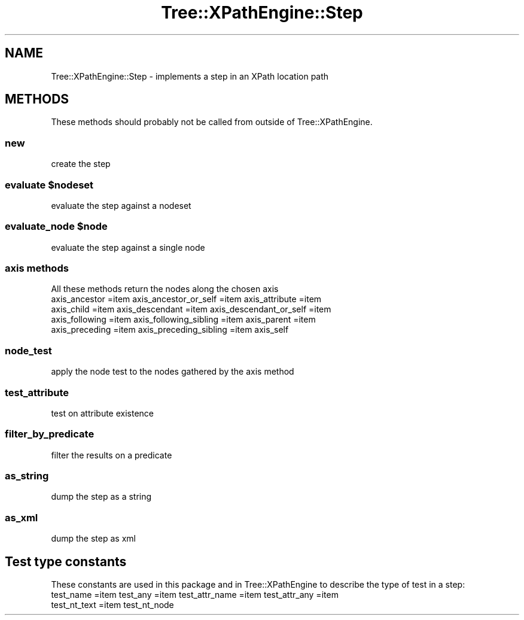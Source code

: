.\" Automatically generated by Pod::Man 4.10 (Pod::Simple 3.35)
.\"
.\" Standard preamble:
.\" ========================================================================
.de Sp \" Vertical space (when we can't use .PP)
.if t .sp .5v
.if n .sp
..
.de Vb \" Begin verbatim text
.ft CW
.nf
.ne \\$1
..
.de Ve \" End verbatim text
.ft R
.fi
..
.\" Set up some character translations and predefined strings.  \*(-- will
.\" give an unbreakable dash, \*(PI will give pi, \*(L" will give a left
.\" double quote, and \*(R" will give a right double quote.  \*(C+ will
.\" give a nicer C++.  Capital omega is used to do unbreakable dashes and
.\" therefore won't be available.  \*(C` and \*(C' expand to `' in nroff,
.\" nothing in troff, for use with C<>.
.tr \(*W-
.ds C+ C\v'-.1v'\h'-1p'\s-2+\h'-1p'+\s0\v'.1v'\h'-1p'
.ie n \{\
.    ds -- \(*W-
.    ds PI pi
.    if (\n(.H=4u)&(1m=24u) .ds -- \(*W\h'-12u'\(*W\h'-12u'-\" diablo 10 pitch
.    if (\n(.H=4u)&(1m=20u) .ds -- \(*W\h'-12u'\(*W\h'-8u'-\"  diablo 12 pitch
.    ds L" ""
.    ds R" ""
.    ds C` ""
.    ds C' ""
'br\}
.el\{\
.    ds -- \|\(em\|
.    ds PI \(*p
.    ds L" ``
.    ds R" ''
.    ds C`
.    ds C'
'br\}
.\"
.\" Escape single quotes in literal strings from groff's Unicode transform.
.ie \n(.g .ds Aq \(aq
.el       .ds Aq '
.\"
.\" If the F register is >0, we'll generate index entries on stderr for
.\" titles (.TH), headers (.SH), subsections (.SS), items (.Ip), and index
.\" entries marked with X<> in POD.  Of course, you'll have to process the
.\" output yourself in some meaningful fashion.
.\"
.\" Avoid warning from groff about undefined register 'F'.
.de IX
..
.nr rF 0
.if \n(.g .if rF .nr rF 1
.if (\n(rF:(\n(.g==0)) \{\
.    if \nF \{\
.        de IX
.        tm Index:\\$1\t\\n%\t"\\$2"
..
.        if !\nF==2 \{\
.            nr % 0
.            nr F 2
.        \}
.    \}
.\}
.rr rF
.\" ========================================================================
.\"
.IX Title "Tree::XPathEngine::Step 3"
.TH Tree::XPathEngine::Step 3 "2006-02-15" "perl v5.28.1" "User Contributed Perl Documentation"
.\" For nroff, turn off justification.  Always turn off hyphenation; it makes
.\" way too many mistakes in technical documents.
.if n .ad l
.nh
.SH "NAME"
Tree::XPathEngine::Step \- implements a step in an XPath location path
.SH "METHODS"
.IX Header "METHODS"
These methods should probably not be called from outside of Tree::XPathEngine.
.SS "new"
.IX Subsection "new"
create the step
.ie n .SS "evaluate $nodeset"
.el .SS "evaluate \f(CW$nodeset\fP"
.IX Subsection "evaluate $nodeset"
evaluate the step against a nodeset
.ie n .SS "evaluate_node $node"
.el .SS "evaluate_node \f(CW$node\fP"
.IX Subsection "evaluate_node $node"
evaluate the step against a single node
.SS "axis methods"
.IX Subsection "axis methods"
All these methods return the nodes along the chosen axis
.IP "axis_ancestor =item axis_ancestor_or_self =item axis_attribute =item axis_child =item axis_descendant =item axis_descendant_or_self =item axis_following =item axis_following_sibling =item axis_parent =item axis_preceding =item axis_preceding_sibling =item axis_self" 4
.IX Item "axis_ancestor =item axis_ancestor_or_self =item axis_attribute =item axis_child =item axis_descendant =item axis_descendant_or_self =item axis_following =item axis_following_sibling =item axis_parent =item axis_preceding =item axis_preceding_sibling =item axis_self"
.SS "node_test"
.IX Subsection "node_test"
apply the node test to the nodes gathered by the axis method
.SS "test_attribute"
.IX Subsection "test_attribute"
test on attribute existence
.SS "filter_by_predicate"
.IX Subsection "filter_by_predicate"
filter the results on a predicate
.SS "as_string"
.IX Subsection "as_string"
dump the step as a string
.SS "as_xml"
.IX Subsection "as_xml"
dump the step as xml
.SH "Test type constants"
.IX Header "Test type constants"
These constants are used in this package and in Tree::XPathEngine to describe 
the type of test in a step:
.IP "test_name =item test_any =item test_attr_name =item test_attr_any =item test_nt_text =item test_nt_node" 4
.IX Item "test_name =item test_any =item test_attr_name =item test_attr_any =item test_nt_text =item test_nt_node"
